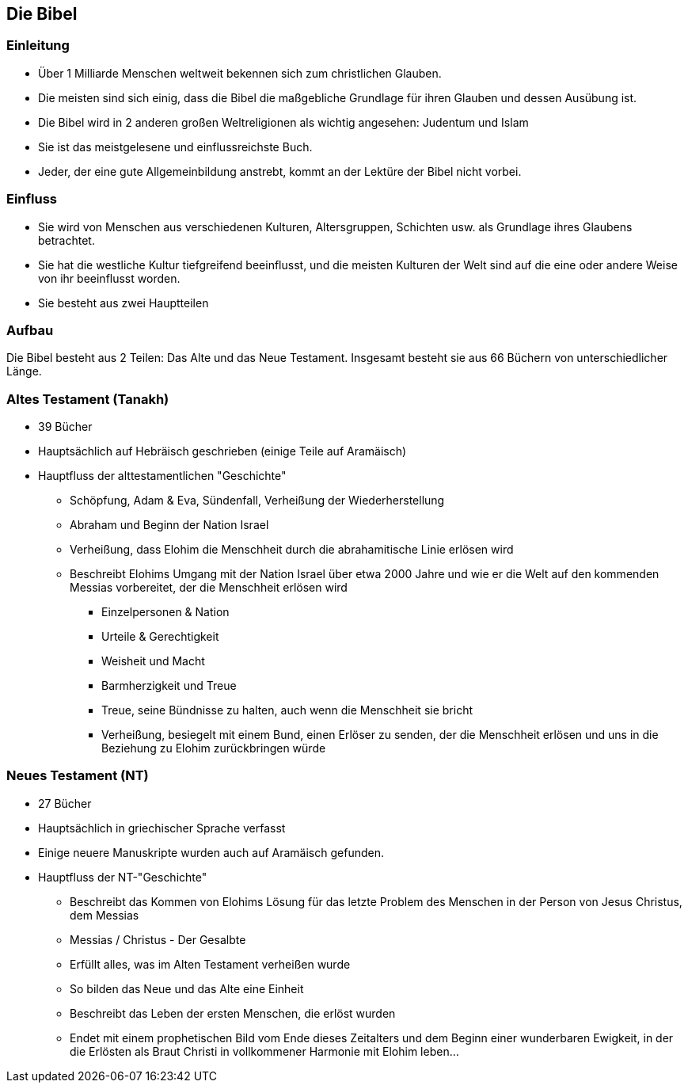 == Die Bibel

=== Einleitung
* Über 1 Milliarde Menschen weltweit bekennen sich zum christlichen Glauben.
* Die meisten sind sich einig, dass die Bibel die maßgebliche Grundlage für ihren Glauben und dessen Ausübung ist.
* Die Bibel wird in 2 anderen großen Weltreligionen als wichtig angesehen: Judentum und Islam
* Sie ist das meistgelesene und einflussreichste Buch.
* Jeder, der eine gute Allgemeinbildung anstrebt, kommt an der Lektüre der Bibel nicht vorbei.

=== Einfluss
* Sie wird von Menschen aus verschiedenen Kulturen, Altersgruppen, Schichten usw. als Grundlage ihres Glaubens betrachtet.
* Sie hat die westliche Kultur tiefgreifend beeinflusst, und die meisten Kulturen der Welt sind auf die eine oder andere Weise von ihr beeinflusst worden.
* Sie besteht aus zwei Hauptteilen

=== Aufbau
Die Bibel besteht aus 2 Teilen: Das Alte und das Neue Testament.
Insgesamt besteht sie aus 66 Büchern von unterschiedlicher Länge.

=== Altes Testament (Tanakh)

* 39 Bücher
* Hauptsächlich auf Hebräisch geschrieben (einige Teile auf Aramäisch)
* Hauptfluss der alttestamentlichen "Geschichte"
** Schöpfung, Adam & Eva, Sündenfall, Verheißung der Wiederherstellung
** Abraham und Beginn der Nation Israel
** Verheißung, dass Elohim die Menschheit durch die abrahamitische Linie erlösen wird
** Beschreibt Elohims Umgang mit der Nation Israel über etwa 2000 Jahre und wie er die Welt auf den kommenden Messias vorbereitet, der die Menschheit erlösen wird
*** Einzelpersonen & Nation
*** Urteile & Gerechtigkeit
*** Weisheit und Macht
*** Barmherzigkeit und Treue
*** Treue, seine Bündnisse zu halten, auch wenn die Menschheit sie bricht
*** Verheißung, besiegelt mit einem Bund, einen Erlöser zu senden, der die Menschheit erlösen und uns in die Beziehung zu Elohim zurückbringen würde

=== Neues Testament (NT)

* 27 Bücher
* Hauptsächlich in griechischer Sprache verfasst
* Einige neuere Manuskripte wurden auch auf Aramäisch gefunden.
* Hauptfluss der NT-"Geschichte"
** Beschreibt das Kommen von Elohims Lösung für das letzte Problem des Menschen in der Person von Jesus Christus, dem Messias
** Messias / Christus - Der Gesalbte
** Erfüllt alles, was im Alten Testament verheißen wurde
** So bilden das Neue und das Alte eine Einheit
** Beschreibt das Leben der ersten Menschen, die erlöst wurden
** Endet mit einem prophetischen Bild vom Ende dieses Zeitalters und dem Beginn einer wunderbaren Ewigkeit, in der die Erlösten als Braut Christi in vollkommener Harmonie mit Elohim leben...
